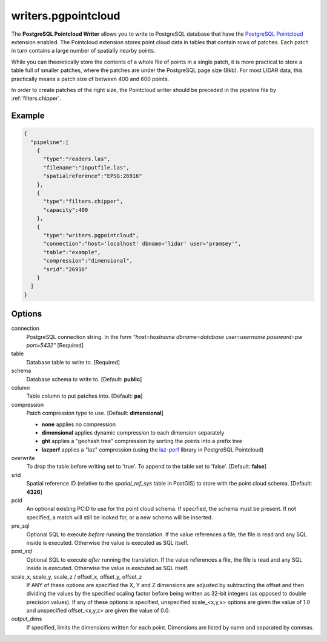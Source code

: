 .. _writers.pgpointcloud:

writers.pgpointcloud
====================

The **PostgreSQL Pointcloud Writer** allows you to write to PostgreSQL database
that have the `PostgreSQL Pointcloud`_ extension enabled. The Pointcloud
extension stores point cloud data in tables that contain rows of patches. Each
patch in turn contains a large number of spatially nearby points.

While you can theoretically store the contents of a whole file of points in a
single patch, it is more practical to store a table full of smaller patches,
where the patches are under the PostgreSQL page size (8kb). For most LIDAR
data, this practically means a patch size of between 400 and 600 points.

In order to create patches of the right size, the Pointcloud writer should be
preceded in the pipeline file by :ref:`filters.chipper`.

.. plugin::

Example
-------


.. code-block:: json

    {
      "pipeline":[
        {
          "type":"readers.las",
          "filename":"inputfile.las",
          "spatialreference":"EPSG:26916"
        },
        {
          "type":"filters.chipper",
          "capacity":400
        },
        {
          "type":"writers.pgpointcloud",
          "connection":"host='localhost' dbname='lidar' user='pramsey'",
          "table":"example",
          "compression":"dimensional",
          "srid":"26916"
        }
      ]
    }

Options
-------

connection
  PostgreSQL connection string. In the form *"host=hostname dbname=database user=username password=pw port=5432"* [Required]

table
  Database table to write to. [Required]

schema
  Database schema to write to. [Default: **public**]

column
  Table column to put patches into. [Default: **pa**]

compression
  Patch compression type to use. [Default: **dimensional**]

  * **none** applies no compression
  * **dimensional** applies dynamic compression to each dimension separately
  * **ght** applies a "geohash tree" compression by sorting the points into a prefix tree
  * **lazperf** applies a "laz" compression (using the `laz-perf`_ library in PostgreSQL Pointcloud)

overwrite
  To drop the table before writing set to 'true'. To append to the table set to 'false'. [Default: **false**]

srid
  Spatial reference ID (relative to the `spatial_ref_sys` table in PostGIS) to store with the point cloud schema. [Default: **4326**]

pcid
  An optional existing PCID to use for the point cloud schema. If specified, the schema must be present. If not specified, a match will still be looked for, or a new schema will be inserted.

pre_sql
  Optional SQL to execute *before* running the translation. If the value references a file, the file is read and any SQL inside is executed. Otherwise the value is executed as SQL itself.

post_sql
  Optional SQL to execute *after* running the translation. If the value references a file, the file is read and any SQL inside is executed. Otherwise the value is executed as SQL itself.

scale_x, scale_y, scale_z / offset_x, offset_y, offset_z
  If ANY of these options are specified the X, Y and Z dimensions are adjusted
  by subtracting the offset and then dividing the values by the specified
  scaling factor before being written as 32-bit integers (as opposed to double
  precision values).  If any of these options is specified, unspecified
  scale_<x,y,x> options are given the value of 1.0 and unspecified
  offset_<x,y,z> are given the value of 0.0.

output_dims
  If specified, limits the dimensions written for each point.  Dimensions
  are listed by name and separated by commas.

.. _PostgreSQL Pointcloud: http://github.com/pramsey/pointcloud
.. _laz-perf: https://github.com/hobu/laz-perf
